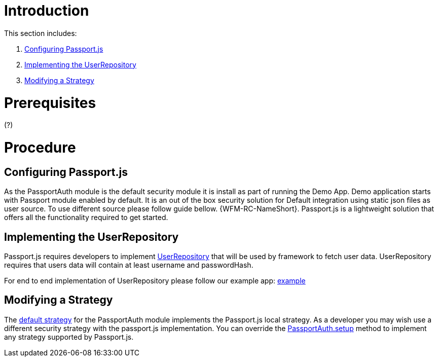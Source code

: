 [id='pro-working-with-passportjs-{chapter}']
= Introduction

This section includes:

. xref:pro-configuring-passportjs-{chapter}[Configuring Passport.js]
. xref:pro-implementing-the-userrepository-{chapter}[Implementing the UserRepository]
. xref:pro-modifying-a-strategy-{chapter}[Modifying a Strategy]

= Prerequisites
(?)

= Procedure

[id='pro-configuring-passportjs-{chapter}']
[discrete]
== Configuring Passport.js
As the PassportAuth module is the default security module it is install as part of running the Demo App.
Demo application starts with Passport module enabled by default. It is an out of the box security solution for
Default integration using static json files as user source. To use different source please follow guide bellow.
{WFM-RC-NameShort}. Passport.js is a lightweight solution that offers all the
functionality required to get started.

[id='pro-implementing-the-userrepository-{chapter}']
[discrete]
== Implementing the UserRepository

Passport.js requires developers to implement link:++../../../api/{WFM-RC-Api-Version}/auth-passport/docs/interfaces/_src_user_userrepository_.userrepository.html++[UserRepository] that will be used by framework to
fetch user data. UserRepository requires that users data will contain at least username and passwordHash.

For end to end implementation of UserRepository please follow our example app:
link:{WFM-RC-Github-Core}{WFM-RC-Branch}{WFM-RC-PassportAuth-Example}[example]

[id='pro-modifying-a-strategy-{chapter}']
[discrete]
== Modifying a Strategy
The link:++../../../api/{WFM-RC-Api-Version}/auth-passport/docs/modules/_src_auth_defaultstrategy_.html++[default strategy] for the PassportAuth
module implements the Passport.js local strategy. As a developer you may wish
use a different security strategy with the passport.js implementation. You can override the
link:++../../../api/{WFM-RC-Api-Version}/auth-passport/docs/classes/_src_auth_passportauth_.passportauth.html#setup++[PassportAuth.setup] method to
implement any strategy supported by Passport.js.
